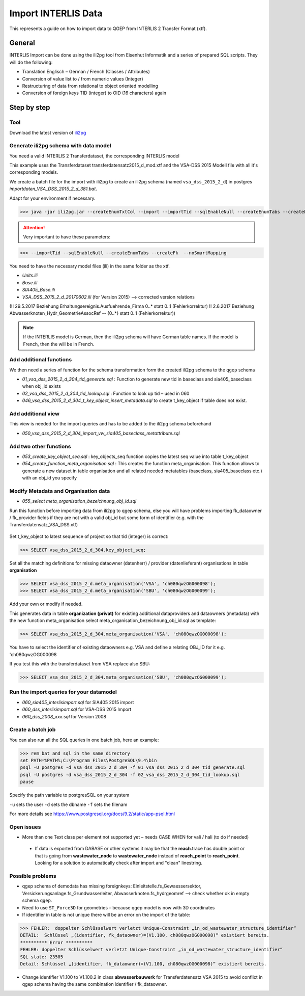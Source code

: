 .. _import-interlis:

Import INTERLIS Data
====================

This represents a guide on how to import data to QGEP from INTERLIS 2 Transfer Format (xtf).


General
^^^^^^^^^^^^^

INTERLIS Import can be done using the ili2pg tool from Eisenhut Informatik and a series of prepared SQL scripts. They will do the following:

* Translation Englisch – German / French (Classes / Attributes)
* Conversion of value list to / from numeric values (Integer)
* Restructuring of data from relational to object oriented modelling
* Conversion of foreign keys TID (integer) to OID (16 characters) again

 .. figure:: images/interlisimport.jpg
 
Step by step
^^^^^^^^^^^^^

Tool
--------
Download the latest version of `ili2pg <http://eisenhutinformatik.ch/interlis/ili2pg>`_
 
 .. figure:: images/eisenhut.jpg
 
Generate ili2pg schema with data model
--------------------------------------

You need a valid INTERLIS 2 Transferdataset, the corresponding INTERLIS model

This example uses the Transferdataset transferdatensatz2015_d_mod.xtf and the VSA-DSS 2015 Modell file with all it's corresponding models.

We create a batch file for the import with ili2pg to create an ili2pg schema (named ``vsa_dss_2015_2_d``) in postgres *importdaten_VSA_DSS_2015_2_d_381.bat*.

Adapt for your environment if necessary.

>>> java -jar ili2pg.jar --createEnumTxtCol --import --importTid --sqlEnableNull --createEnumTabs --createFk  --noSmartMapping --dbdatabase qgep --dbschema vsa_dss_2015_2_d --dbusr postgres --dbpwd sjib  --log importdaten_VSA_DSS_2015_2_d_361.log transferdatensatz2015_d_mod.xtf

.. attention:: Very important to have these parameters: 

>>> --importTid --sqlEnableNull --createEnumTabs --createFk  --noSmartMapping

You need to have the necessary model files (ili) in the same folder as the xtf.

- *Units.ili*
- *Base.ili*
- *SIA405_Base.ili*
- *VSA_DSS_2015_2_d_20170602.ili*   (for Version 2015) –> corrected version relations 

(!! 29.5.2017 Beziehung Erhaltungsereignis.Ausfuehrende_Firma 0..* statt 0..1 (Fehlerkorrektur)
!! 2.6.2017 Beziehung Abwasserknoten_Hydr_GeometrieAssocRef -- {0..*} statt 0..1 (Fehlerkorrektur))

.. Note:: If the INTERLIS model is German, then the ili2pg schema will have German table names. If the model is French, then the will be in French.


Add additional functions
------------------------

We then need a series of function for the schema transformation form the created ili2pg schema to the ``qgep`` schema

- *01_vsa_dss_2015_2_d_304_tid_generate.sql* : Function to generate new tid in baseclass and sia405_baseclass when obj_id exists
- *02_vsa_dss_2015_2_d_304_tid_lookup.sql* : Function to look up tid – used in 060
- *046_vsa_dss_2015_2_d_304_t_key_object_insert_metadata.sql*  to create t_key_object if table does not exist.

 .. figure:: images/functions.png

Add additional view
-----------------------

This view is needed for the import queries and has to be added to the ili2pg schema beforehand

- *050_vsa_dss_2015_2_d_304_import_vw_sia405_baseclass_metattribute.sql*

Add two other functions
------------------------

- *053_create_key_object_seq.sql* : key_objects_seq function copies the latest seq value into table t_key_object
- *054_create_function_meta_organisation.sql* : This creates the function meta_organisation. This function allows to generate a new dataset in table organisation and all related needed metatables (baseclass, sia405_baseclass etc.) with an obj_id you specify

Modify Metadata and Organisation data
-------------------------------------

- *055_select meta_organisation_bezeichnung_obj_id.sql*

Run this function before importing data from ili2pg to qgep schema, else you will have problems importing fk_dataowner / fk_provider fields if they are not with a valid obj_id but some form of identifier (e.g. with the Transferdatensatz_VSA_DSS.xtf)

 .. figure:: images/set_key_object_seq.png

Set t_key_object to latest sequence of project so that tid (integer) is correct:

>>> SELECT vsa_dss_2015_2_d_304.key_object_seq;

Set all the matching definitions for missing dataowner (datenherr) / provider (datenlieferant) organisations in table **organisation**

>>> SELECT vsa_dss_2015_2_d.meta_organisation('VSA', 'ch080qwzOG000098');
>>> SELECT vsa_dss_2015_2_d.meta_organisation('SBU', 'ch080qwzOG000099');

Add your own or modify if needed.

This generates data in table **organization (privat)** for existing additional dataproviders and dataowners (metadata) with the new function meta_organisation
select meta_organisation_bezeichnung_obj_id.sql as template:

>>> SELECT vsa_dss_2015_2_d_304.meta_organisation('VSA', 'ch080qwzOG000098');

You have to select the identifier of existing dataowners e.g. VSA and define a relating OBJ_ID for it e.g. 'ch080qwzOG000098

If you test this with the transferdataset from VSA replace also SBU:

>>> SELECT vsa_dss_2015_2_d_304.meta_organisation('SBU', 'ch080qwzOG000099');


Run the import queries for your datamodel
----------------------------------------------

- *060_sia405_interlisimport.sql*  for SIA405 2015 import
- *060_dss_interlisimport.sql*  for VSA-DSS 2015 Import
- *060_dss_2008_xxx.sql* for Version 2008



Create a batch job
-------------------

You can also run all the SQL queries in one batch job, here an example:

>>> rem bat and sql in the same directory
set PATH=%PATH%;C:\Program Files\PostgreSQL\9.4\bin
psql -U postgres -d vsa_dss_2015_2_d_304 -f 01_vsa_dss_2015_2_d_304_tid_generate.sql
psql -U postgres -d vsa_dss_2015_2_d_304 -f 02_vsa_dss_2015_2_d_304_tid_lookup.sql
pause

Specify the path variable to postgresSQL on your system

``-u`` sets the user 
``-d`` sets the dbname
``-f`` sets the filenam

For more details see https://www.postgresql.org/docs/9.2/static/app-psql.html


Open issues
---------------

* More than one Text class per element not supported yet – needs CASE WHEN for vali / hali (to do if needed)

 .. figure:: images/textref.jpg

 * If data is exported from DABASE or other systems it may be that the **reach**.trace has double point or that is going from **wastewater_node** to **wastewater_node** instead of **reach_point** to **reach_point**. Looking for a solution to automatically check after import and "clean" linestring.
 
 
 
Possible problems
-------------------

* qgep schema of demodata has missing foreignkeys: Einleitstelle.fs_Gewaessersektor, Versickerungsanlage.fs_Grundwasserleiter, Abwasserknoten.fs_hydrgeomref –> check whether ok in empty schema ``qgep``.

* Need to use ``ST_Force3D`` for geometries – because qgep model is now with 3D coordinates

* If identifier in table is not unique there will be an error on the import of the table:

>>> FEHLER:  doppelter Schlüsselwert verletzt Unique-Constraint „in_od_wastewater_structure_identifier“
DETAIL:  Schlüssel „(identifier, fk_dataowner)=(V1.100, ch080qwzOG000098)“ existiert bereits.
********** Error **********
FEHLER: doppelter Schlüsselwert verletzt Unique-Constraint „in_od_wastewater_structure_identifier“
SQL state: 23505
Detail: Schlüssel „(identifier, fk_dataowner)=(V1.100, ch080qwzOG000098)“ existiert bereits.

* Change identifier V1.100 to V1.100.2 in class **abwasserbauwerk** for Transferdatensatz VSA 2015 to avoid conflict in qgep schema having the same combination identifier / fk_dataowner.
 
 

